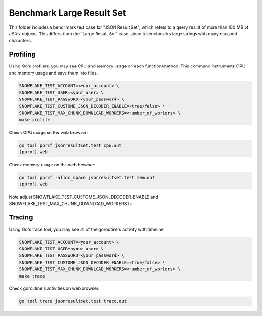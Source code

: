 ********************************************************************************
Benchmark Large Result Set
********************************************************************************

This folder includes a benchmark test case for "JSON Result Set", which refers
to a query result of more than 100 MB of JSON objects. This differs from the "Large
Result Set" case, since it benchmarks large strings with many escaped characters.

Profiling
=========

Using Go's profilers, you may see CPU and memory usage on each function/method. 
This command instruments CPU and memory usage and save them into files.

.. code-block:: bash

    SNOWFLAKE_TEST_ACCOUNT=<your_account> \
    SNOWFLAKE_TEST_USER=<your_user> \
    SNOWFLAKE_TEST_PASSWORD=<your_password> \
    SNOWFLAKE_TEST_CUSTOME_JSON_DECODER_ENABLE=<true/false> \
    SNOWFLAKE_TEST_MAX_CHUNK_DOWNLOAD_WORKERS=<number_of_workers> \
    make profile

Check CPU usage on the web browser:

.. code-block:: bash

    go tool pprof jsonresultset.test cpu.out
    (pprof) web

Check memory usage on the web browser:

.. code-block:: bash

    go tool pprof -alloc_space jsonresultset.test mem.out
    (pprof) web

Note adjust SNOWFLAKE_TEST_CUSTOME_JSON_DECODER_ENABLE and SNOWFLAKE_TEST_MAX_CHUNK_DOWNLOAD_WORKERS to

Tracing
=======

Using Go's trace tool, you may see all of the goroutine's activity with timeline.

.. code-block:: bash

    SNOWFLAKE_TEST_ACCOUNT=<your_account> \
    SNOWFLAKE_TEST_USER=<your_user> \
    SNOWFLAKE_TEST_PASSWORD=<your_password> \
    SNOWFLAKE_TEST_CUSTOME_JSON_DECODER_ENABLE=<true/false> \
    SNOWFLAKE_TEST_MAX_CHUNK_DOWNLOAD_WORKERS=<number_of_workers> \
    make trace

Check goroutine's activities on web browser.

.. code-block:: bash

    go tool trace jsonresultset.test trace.out



